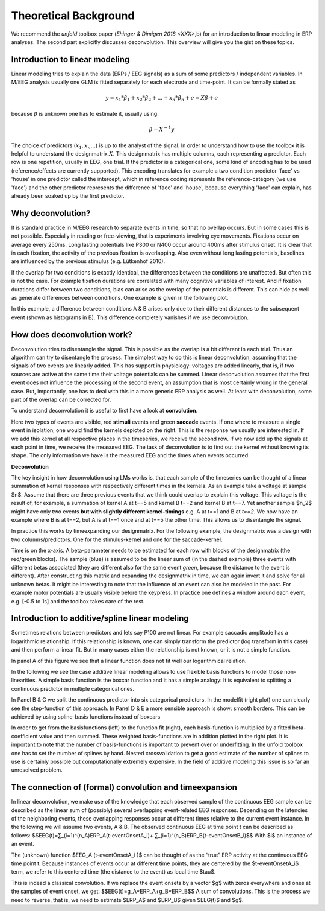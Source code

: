 Theoretical Background
==================
We recommend the *unfold* toolbox paper (`Ehinger & Dimigen 2018 <XXX>`,b) for an introduction to linear modeling in ERP analyses. The second part explicitly discusses deconvolution. This overview will give you the gist on these topics.

Introduction to linear modeling
----------------------------------
Linear modeling tries to explain the data (ERPs / EEG signals) as a sum of some predictors / independent variables. In M/EEG analysis usually one GLM is fitted separately for each electrode and time-point. It can be formally stated as

.. math::
  y = x_1*\beta_1 + x_2*\beta_2 + ... + x_n*\beta_n + e = X\beta +e

because  :math:`\beta` is unknown one has to estimate it, usually using:

.. math::
  \beta = X^{-1}y

The choice of predictors (:math:`x_1,x_n...`) is up to the analyst of the signal. In order to understand how to use the toolbox it is helpful to understand the designmatrix :math:`X`. This designmatrix has multiple columns, each representing a predictor. Each row is one repetition, usually in EEG, one trial. If the predictor is a categorical one, some kind of encoding has to be used (reference/effects are currently supported). This encoding translates for example a two condition predictor 'face' vs 'house' in one predictor called the intercept, which in reference coding represents the reference-category (we use 'face') and the other predictor represents the difference of 'face' and 'house', because everything 'face' can explain, has already been soaked up by the first predictor.


Why deconvolution?
--------------------
It is standard practice in M/EEG research to separate events in time, so that no overlap occurs. But in some cases this is not possible. Especially in reading or free-viewing, that is experiments involving eye movements. Fixations occur on average every 250ms. Long lasting potentials like P300 or N400 occur around 400ms after stimulus onset. It is clear that in each fixation, the activity of the previous fixation is overlapping. Also even without long lasting potentials, baselines are influenced by the previous stimulus (e.g. Lütkenhof 2010).

If the overlap for two conditions is exactly identical, the differences between the conditions are unaffected. But often this is not the case. For example fixation durations are correlated with many cognitive variables of interest. And if fixation durations differ between two conditions, bias can arise as the overlap of the potentials is different. This can hide as well as generate differences between conditions. One example is given in the following plot.

.. image:: ../../docs/tutorials/deconvolutionProblem.png

In this example, a difference between conditions A & B arises only due to their different distances to the subsequent event (shown as histograms in B). This difference completely vanishes if we use deconvolution.

How does deconvolution work?
----------------------------
Deconvolution tries to disentangle the signal. This is possible as the overlap is a bit different in each trial. Thus an algorithm can try to disentangle the process. The simplest way to do this is linear deconvolution, assuming that the signals of two events are linearly added. This has support in physiology: voltages are added linearly, that is, if two sources are active at the same time their voltage potentials can be summed. Linear deconvolution assumes that the first event does not influence the processing of the second event, an assumption that is most certainly wrong in the general case. But, importantly, one has to deal with this in a more generic ERP analysis as well. At least with deconvolution, some part of the overlap can be corrected for.

To understand deconvolution it is useful to first have a look at **convolution**.

.. image:: ../../docs/tutorials/convolutionExplanation.png

Here two types of events are visible, red **stimuli** events and green **saccade** events. If one where to measure a single event in isolation, one would find the kernels depicted on the right. This is the response we usually are interested in. If we add this kernel at all respective places in the timeseries, we receive the second row. If we now add up the signals at each point in time, we receive the measured EEG. The task of deconvolution is to find out the kernel without knowing its shape. The only information we have is the measured EEG and the times when events occurred.

**Deconvolution**

The key insight in how deconvolution using LMs works is, that each sample of the timeseries can be thought of a linear summation of kernel responses with respectively different times in the kernels. As an example take a voltage at sample $n$. Assume that there are three previous events that we think could overlap to explain this voltage. This voltage is the result of, for example, a summation of kernel A at t==5 and kernel B t==2 and kernel B at t==7. Yet another sample $n_2$ might have only two events **but with slightly different kernel-timings** e.g. A at t==1 and B at *t==2*. We now have an example where B is at t==2, but A is at t==1 once and at t==5 the other time. This allows us to disentangle the signal.

In practice this works by timeexpanding our designmatrix. For the following example, the designmatrix was a design with two columns/predictors. One for the stimulus-kernel and one for the saccade-kernel.

.. image:: ../../docs/tutorials/deconvolutionExplanation.png
  :width: 60%
Time is on the x-axis. A beta-parameter needs to be estimated for each row with blocks of the designmatrix (the red/green blocks). The sample (blue) is assumed to be the linear sum of (in the dashed example) three events with different betas associated (they are different also for the same event *green*, because the distance to the event is different). After constructing this matrix and expanding the designmatrix in time, we can again invert it and solve for all unknown betas. It might be interesting to note that the influence of an event can also be modeled in the past. For example motor potentials are usually visible before the keypress. In practice one defines a window around each event, e.g. [-0.5 to 1s] and the toolbox takes care of the rest.

Introduction to additive/spline linear modeling
------------------------------------------------
Sometimes relations between predictors and lets say P100 are not linear. For example saccadic amplitude has a logarithmic relationship. If this relationship is known, one can simply transform the predictor (log transform in this case) and then perform a linear fit. But in many cases either the relationship is not known, or it is not a simple function.

.. image:: ../../docs/tutorials/spline_figure.png
    :width: 60%

In panel A of this figure we see that a linear function does not fit well our logarithmical relation.

In the following we see the case additive linear modeling allows to use flexible basis functions to model those non-linearities. A simple basis function is the boxcar function and it has a simple analogy: It is equivalent to splitting a continuous predictor in multiple categorical ones.

In Panel B & C  we split the continuous predictor into six categorical predictors. In the modelfit (right plot) one can clearly see the step-function of this approach. In Panel D & E a more sensible approach is show: smooth borders. This can be achieved by using spline-basis functions instead of boxcars

In order to get from the basisfunctions (left) to the function fit (right), each basis-function is multiplied by a fitted beta-coefficient value and then summed. These weighted basis-functions are in addition plotted in the right plot. It is important to note that the number of basis-functions is important to prevent over or underfitting. In the unfold toolbox one has to set the number of splines by hand. Nested crossvalidation to get a good estimate of the number of splines to use is certainly possible but computationally extremely expensive. In the field of additive modeling this issue is so far an unresolved problem.


The connection of (formal) convolution and timeexpansion
-----------------------------------------------------------
In linear deconvolution, we make use of the knowledge that each observed sample of the continuous EEG sample can be described as the linear sum of (possibly) several overlapping event-related EEG responses. Depending on the latencies of the neighboring events, these overlapping responses occur at different times relative to the current event instance. In the following we will assume two events, A & B. The observed continuous EEG at time point t can be described as follows: 
$$EEG(t)=∑_(i=1)^(n_A)ERP_A(t-eventOnsetA_i)+ ∑_(i=1)^(n_B)ERP_B(t-eventOnsetB_i)$$
With $i$ an instance of an event.

The (unknown) function $EEG_A (t-eventOnsetA_i )$  can be thought of as the “true” ERP activity at the continuous EEG time point t. Because instances of events occur at different time points, they are centered by the $t-eventOnsetA_i$ term, we refer to this centered time (the distance to the event) as local time $\tau$. 

This is indead a classical convolution. If we replace the event onsets by a vector $g$ with zeros everywhere and ones  at the samples of event onset, we get:
$$EEG(t)=g_A*ERP_A+g_B*ERP_B$$
A sum of convolutions. This is the process we need to reverse, that is, we need to estimate $ERP_A$ and $ERP_B$ given $EEG(t)$ and $g$. 
